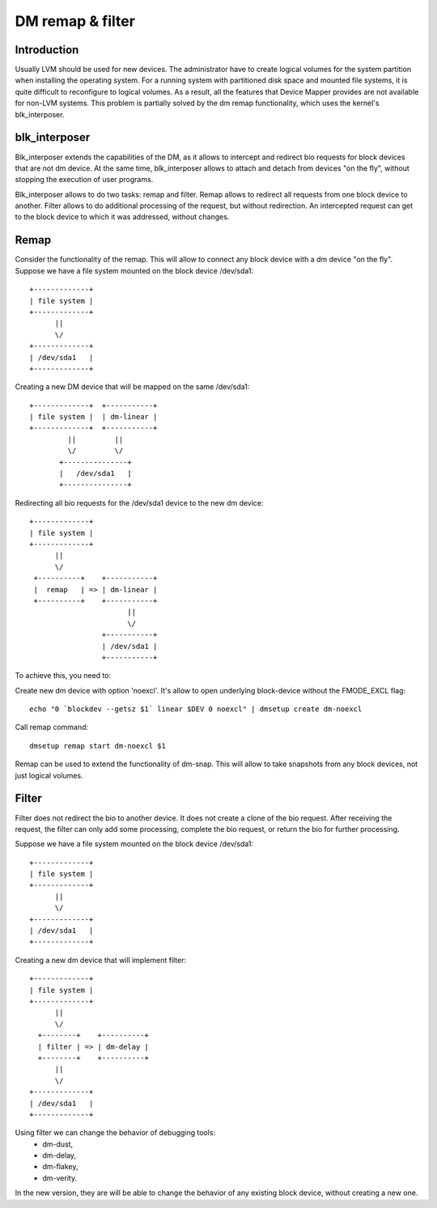 =================
DM remap & filter
=================

Introduction
============

Usually LVM should be used for new devices.
The administrator have to create logical volumes for the system partition
when installing the operating system. For a running system with
partitioned disk space and mounted file systems, it is quite difficult to
reconfigure to logical volumes. As a result, all the features that Device
Mapper provides are not available for non-LVM systems.
This problem is partially solved by the dm remap functionality, which
uses the kernel's blk_interposer.

blk_interposer
==============

Blk_interposer extends the capabilities of the DM, as it allows to
intercept and redirect bio requests for block devices that are not
dm device. At the same time, blk_interposer allows to attach and detach
from devices "on the fly", without stopping the execution of user
programs.

Blk_interposer allows to do two tasks: remap and filter.
Remap allows to redirect all requests from one block device to another.
Filter allows to do additional processing of the request, but without
redirection. An intercepted request can get to the block device to which
it was addressed, without changes.

Remap
=====

Consider the functionality of the remap. This will allow to connect
any block device with a dm device "on the fly".
Suppose we have a file system mounted on the block device /dev/sda1::

  +-------------+
  | file system |
  +-------------+
        ||
        \/
  +-------------+
  | /dev/sda1   |
  +-------------+

Creating a new DM device that will be mapped on the same /dev/sda1::

  +-------------+  +-----------+
  | file system |  | dm-linear |
  +-------------+  +-----------+
           ||         ||
           \/         \/
         +---------------+
         |   /dev/sda1   |
         +---------------+

Redirecting all bio requests for the /dev/sda1 device to the new dm
device::

  +-------------+
  | file system |
  +-------------+
        ||
        \/
   +----------+    +-----------+
   |  remap   | => | dm-linear |
   +----------+    +-----------+
                         ||
                         \/
                   +-----------+
                   | /dev/sda1 |
                   +-----------+

To achieve this, you need to:

Create new dm device with option 'noexcl'. It's allow to open
underlying block-device without the FMODE_EXCL flag::

  echo "0 `blockdev --getsz $1` linear $DEV 0 noexcl" | dmsetup create dm-noexcl

Call remap command::

  dmsetup remap start dm-noexcl $1

Remap can be used to extend the functionality of dm-snap. This will allow
to take snapshots from any block devices, not just logical volumes.

Filter
======

Filter does not redirect the bio to another device. It does not create
a clone of the bio request. After receiving the request, the filter can
only add some processing, complete the bio request, or return the bio
for further processing.

Suppose we have a file system mounted on the block device /dev/sda1::

  +-------------+
  | file system |
  +-------------+
        ||
        \/
  +-------------+
  | /dev/sda1   |
  +-------------+

Creating a new dm device that will implement filter::

  +-------------+
  | file system |
  +-------------+
        ||
        \/
    +--------+    +----------+
    | filter | => | dm-delay |
    +--------+    +----------+
        ||
        \/
  +-------------+
  | /dev/sda1   |
  +-------------+

Using filter we can change the behavior of debugging tools:
 * dm-dust,
 * dm-delay,
 * dm-flakey,
 * dm-verity.

In the new version, they are will be able to change the behavior of any
existing block device, without creating a new one.
